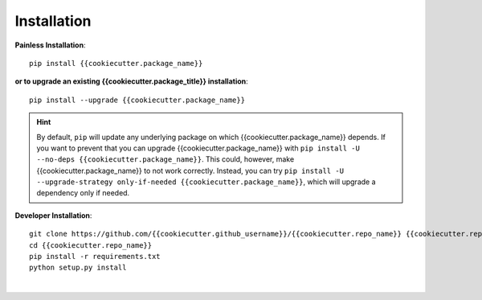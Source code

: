 .. _{{cookiecutter.package_name}}-installation:

Installation
============

**Painless Installation**::

    pip install {{cookiecutter.package_name}}

**or to upgrade an existing {{cookiecutter.package_title}} installation**::

    pip install --upgrade {{cookiecutter.package_name}}

.. admonition:: Hint
    :class: hint

    By default, ``pip`` will update any underlying package on which {{cookiecutter.package_name}} depends. If you want to prevent that you can upgrade {{cookiecutter.package_name}} with ``pip install -U --no-deps {{cookiecutter.package_name}}``. This could, however, make {{cookiecutter.package_name}} to not work correctly. Instead, you can try ``pip install -U --upgrade-strategy only-if-needed {{cookiecutter.package_name}}``, which will upgrade a dependency only if needed.

**Developer Installation**::

    git clone https://github.com/{{cookiecutter.github_username}}/{{cookiecutter.repo_name}} {{cookiecutter.repo_name}}
    cd {{cookiecutter.repo_name}}
    pip install -r requirements.txt
    python setup.py install


|

